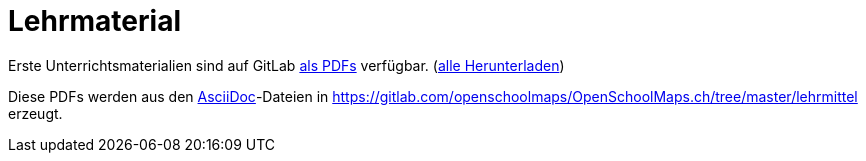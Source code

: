 = Lehrmaterial

:date: 2018-07-11
:category: OpenSchoolMaps
:tags: Arbeitsblatt-Entwurf, Anleitungs-Entwurf, PDF
:slug: erste-entwürfe

Erste Unterrichtsmaterialien
sind auf GitLab
https://gitlab.com/openschoolmaps/openschoolmaps.ch/-/jobs/artifacts/master/browse/lehrmittel?job=PDFs[als PDFs]
verfügbar.
(https://gitlab.com/openschoolmaps/openschoolmaps.ch/-/jobs/artifacts/master/download?job=PDFs[alle Herunterladen])

Diese PDFs werden
aus den https://asciidoctor.org/docs/what-is-asciidoc/[AsciiDoc]-Dateien
in https://gitlab.com/openschoolmaps/OpenSchoolMaps.ch/tree/master/lehrmittel
erzeugt.